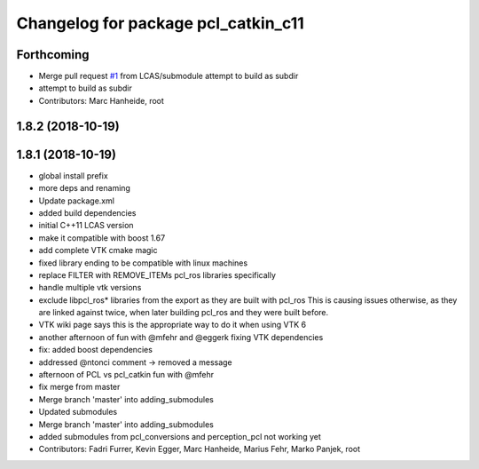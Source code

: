 ^^^^^^^^^^^^^^^^^^^^^^^^^^^^^^^^^^^^
Changelog for package pcl_catkin_c11
^^^^^^^^^^^^^^^^^^^^^^^^^^^^^^^^^^^^

Forthcoming
-----------
* Merge pull request `#1 <https://github.com/LCAS/pcl_catkin/issues/1>`_ from LCAS/submodule
  attempt to build as subdir
* attempt to build as subdir
* Contributors: Marc Hanheide, root

1.8.2 (2018-10-19)
------------------

1.8.1 (2018-10-19)
------------------
* global install prefix
* more deps and renaming
* Update package.xml
* added build dependencies
* initial C++11 LCAS version
* make it compatible with boost 1.67
* add complete VTK cmake magic
* fixed library ending to be compatible with linux machines
* replace FILTER with REMOVE_ITEMs pcl_ros libraries specifically
* handle multiple vtk versions
* exclude libpcl_ros* libraries from the export as they are built with pcl_ros
  This is causing issues otherwise, as they are linked against twice, when
  later building pcl_ros and they were built before.
* VTK wiki page says this is the appropriate way to do it when using VTK 6
* another afternoon of fun with @mfehr and @eggerk fixing VTK dependencies
* fix: added boost dependencies
* addressed @ntonci comment -> removed a message
* afternoon of PCL vs pcl_catkin fun with @mfehr
* fix merge from master
* Merge branch 'master' into adding_submodules
* Updated submodules
* Merge branch 'master' into adding_submodules
* added submodules from pcl_conversions and perception_pcl
  not working yet
* Contributors: Fadri Furrer, Kevin Egger, Marc Hanheide, Marius Fehr, Marko Panjek, root
